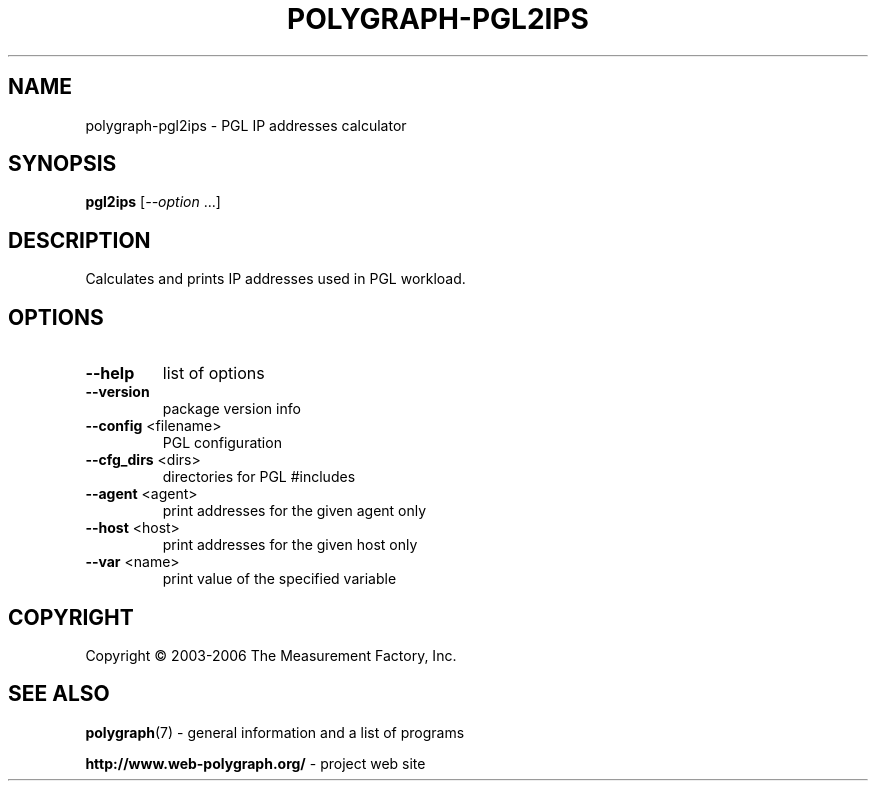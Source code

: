 .\" DO NOT MODIFY THIS FILE!  It was generated by help2man 1.36.
.TH POLYGRAPH-PGL2IPS "1" "February 2010" "polygraph-pgl2ips - Web Polygraph" "User Commands"
.SH NAME
polygraph-pgl2ips \- PGL IP addresses calculator
.SH SYNOPSIS
.B pgl2ips
[\fI--option \fR...]
.SH DESCRIPTION
Calculates and prints IP addresses used in PGL workload.
.SH OPTIONS
.TP
\fB\-\-help\fR
list of options
.TP
\fB\-\-version\fR
package version info
.TP
\fB\-\-config\fR <filename>
PGL configuration
.TP
\fB\-\-cfg_dirs\fR <dirs>
directories for PGL #includes
.TP
\fB\-\-agent\fR <agent>
print addresses for the given agent only
.TP
\fB\-\-host\fR <host>
print addresses for the given host only
.TP
\fB\-\-var\fR <name>
print value of the specified variable
.SH COPYRIGHT
Copyright \(co 2003-2006 The Measurement Factory, Inc.
.SH "SEE ALSO"
.BR polygraph (7)
\- general information and a list of programs

.B \%http://www.web-polygraph.org/
\- project web site
